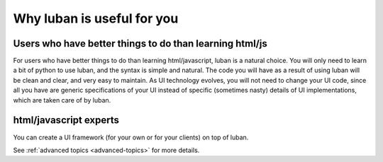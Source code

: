 .. _why-luban:

Why luban is useful for you
===========================

Users who have better things to do than learning html/js
--------------------------------------------------------

For users who have better things to do than learning html/javascript,
luban is a natural choice.
You will only need to learn a bit of python to use luban, 
and the syntax is simple and natural.
The code you will have as a result of using luban will
be clean and clear, and very easy to maintain.
As UI technology evolves, you will not need to change your 
UI code, since all you have are generic specifications of your UI
instead of specific (sometimes nasty) details of UI implementations,
which are taken care of by luban.

.. As an example, while we are all migrating to html5, it would be
.. much easier for a UI application with luban specification to do so.


html/javascript experts
-----------------------
You can create a UI framework (for your own or for your clients) on top of luban.

See :ref:`advanced topics <advanced-topics>` for more details.
